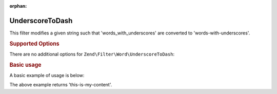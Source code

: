 :orphan:

.. _zend.filter.set.underscoretodash:

UnderscoreToDash
----------------

This filter modifies a given string such that 'words_with_underscores' are converted to 'words-with-underscores'.

.. _zend.filter.set.underscoretodash.options:

.. rubric:: Supported Options

There are no additional options for ``Zend\Filter\Word\UnderscoreToDash``:

.. _zend.filter.set.underscoretodash.basic:

.. rubric:: Basic usage

A basic example of usage is below:

.. code-block:: php
   :linenos:

   $filter = new Zend\Filter\Word\UnderscoreToDash();

   print $filter->filter('this_is_my_content');

The above example returns 'this-is-my-content'.
